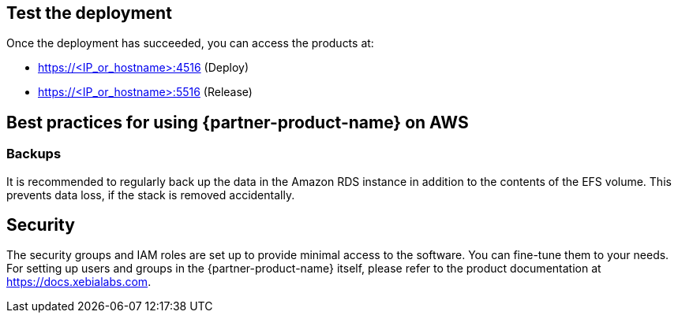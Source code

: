 // Add steps as necessary for accessing the software, post-configuration, and testing. Don’t include full usage instructions for your software, but add links to your product documentation for that information.
//Should any sections not be applicable, remove them

== Test the deployment
Once the deployment has succeeded, you can access the products at:

*	https://<IP_or_hostname>:4516 (Deploy)
*	https://<IP_or_hostname>:5516 (Release)

== Best practices for using {partner-product-name} on AWS
=== Backups
It is recommended to regularly back up the data in the Amazon RDS instance in addition to the contents of the EFS volume. This prevents data loss, if the stack is removed accidentally.

== Security
The security groups and IAM roles are set up to provide minimal access to the software. You can fine-tune them to your needs.
For setting up users and groups in the {partner-product-name} itself, please refer to the product documentation at https://docs.xebialabs.com.
